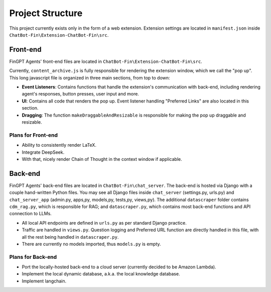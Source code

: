 Project Structure
=================

This project currently exists only in the form of a web extension. Extension settings are located in
``manifest.json`` inside ``ChatBot-Fin\Extension-ChatBot-Fin\src``.

Front-end
---------
FinGPT Agents' front-end files are located in ``ChatBot-Fin\Extension-ChatBot-Fin\src``.

Currently, ``content_archive.js`` is fully responsible for rendering the extension window, which we call the "pop up".
This long javascript file is organized in three main sections, from top to down:

* **Event Listeners**: Contains functions that handle the extension's communication with back-end, including
  rendering agent's responses, button presses, user input and more.

* **UI**: Contains all code that renders the pop up. Event listener handling "Preferred Links" are also located in this
  section.

* **Dragging**: The function ``makeDraggableAndResizable`` is responsible for making the pop up draggable and resizable.


Plans for Front-end
~~~~~~~~~~~~~~~~~~~

* Ability to consistently render LaTeX.

* Integrate DeepSeek.

* With that, nicely render Chain of Thought in the context window if applicable.


Back-end
--------

FinGPT Agents' back-end files are located in ``ChatBot-Fin\chat_server``. The back-end is hosted via Django with a
couple hand-written Python files. You may see all Django files inside ``chat_server`` (settings.py, urls.py) and
``chat_server_app`` (admin.py, apps,py, models,py, tests,py, views,py). The additional ``datascraper`` folder
contains ``cdm_rag.py``, which is responsible for RAG; and ``datascraper.py``, which contains most back-end functions
and API connection to LLMs.

* All local API endpoints are defined in ``urls.py`` as per standard Django practice.

* Traffic are handled in ``views.py``. Question logging and Preferred URL function are directly handled in this file,
  with all the rest being handled in ``datascraper.py``.

* There are currently no models imported, thus ``models.py`` is empty.


Plans for Back-end
~~~~~~~~~~~~~~~~~~

* Port the locally-hosted back-end to a cloud server (currently decided to be Amazon Lambda).

* Implement the local dynamic database, a.k.a. the local knowledge database.

* Implement langchain.

